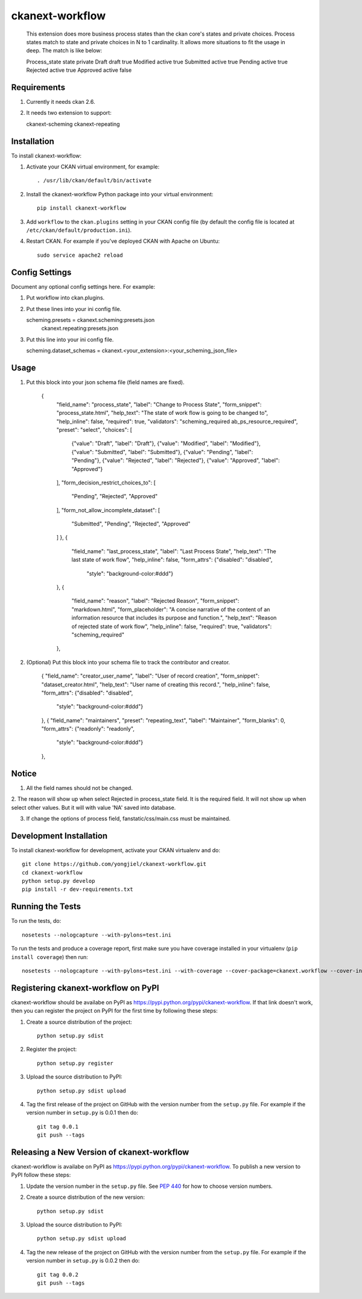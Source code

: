 =============
ckanext-workflow
=============

   This extension does more business process states than the ckan core's states and
   private choices. Process states match to state and private choices in N to 1 cardinality.
   It allows more situations to fit the usage in deep. The match is like below:

   Process_state     state     private
   Draft             draft     true
   Modified          active    true
   Submitted         active    true
   Pending           active    true
   Rejected          active    true
   Approved          active    false


------------
Requirements
------------

1. Currently it needs ckan 2.6.

2. It needs two extension to support:
    
   ckanext-scheming
   ckanext-repeating



------------
Installation
------------

.. Add any additional install steps to the list below.
   For example installing any non-Python dependencies or adding any required
   config settings.

To install ckanext-workflow:

1. Activate your CKAN virtual environment, for example::

     . /usr/lib/ckan/default/bin/activate

2. Install the ckanext-workflow Python package into your virtual environment::

     pip install ckanext-workflow

3. Add ``workflow`` to the ``ckan.plugins`` setting in your CKAN
   config file (by default the config file is located at
   ``/etc/ckan/default/production.ini``).

4. Restart CKAN. For example if you've deployed CKAN with Apache on Ubuntu::

     sudo service apache2 reload


---------------
Config Settings
---------------

Document any optional config settings here. For example::

1. Put workflow into ckan.plugins.

2. Put these lines into your ini config file.
   
   scheming.presets = ckanext.scheming:presets.json
                   ckanext.repeating:presets.json

3. Put this line into your ini config file.

   scheming.dataset_schemas =  ckanext.<your_extension>:<your_scheming_json_file>


------
Usage
------

1. Put this block into your json schema file (field names are fixed).

     {
      "field_name": "process_state",
      "label": "Change to Process State",
      "form_snippet": "process_state.html",
      "help_text": "The state of work flow is going to be changed to",
      "help_inline": false,
      "required": true,
      "validators": "scheming_required ab_ps_resource_required",
      "preset": "select",
      "choices": [
        {"value": "Draft", "label": "Draft"},
        {"value": "Modified", "label": "Modified"},
        {"value": "Submitted", "label": "Submitted"},
        {"value": "Pending", "label": "Pending"},
        {"value": "Rejected", "label": "Rejected"},
        {"value": "Approved", "label": "Approved"}
      ],
      "form_decision_restrict_choices_to": [
        "Pending", "Rejected", "Approved"
      ],
      "form_not_allow_incomplete_dataset": [
        "Submitted", "Pending", "Rejected", "Approved"
      ]
      },
      {
        "field_name": "last_process_state",
        "label": "Last Process State",
        "help_text": "The last state of work flow",
        "help_inline": false,
        "form_attrs": {"disabled": "disabled",
                       "style": "background-color:#ddd"}
      },
      {
        "field_name": "reason",
        "label": "Rejected Reason",
        "form_snippet": "markdown.html",
        "form_placeholder": "A concise narrative of the content of an information resource that includes its purpose and function.",
        "help_text": "Reason of rejected state of work flow",
        "help_inline": false,
        "required": true,
        "validators": "scheming_required" 
      },

2. (Optional) Put this block into your schema file to track the contributor and creator.
   
      {
      "field_name": "creator_user_name",
      "label": "User of record creation",
      "form_snippet": "dataset_creator.html",
      "help_text": "User name of creating this record.",
      "help_inline": false,
      "form_attrs": {"disabled": "disabled",
                     "style": "background-color:#ddd"}
      },
      {
      "field_name": "maintainers",
      "preset": "repeating_text",
      "label": "Maintainer",
      "form_blanks": 0,
      "form_attrs": {"readonly": "readonly",
                       "style": "background-color:#ddd"}
      },


--------
Notice
--------

1. All the field names should not be changed.

2. The reason will show up when select Rejected in process_state field. It is the required field. 
It will not show up when select other values. But it will with value 'NA' saved into database.

3. If change the options of process field, fanstatic/css/main.css must be maintained.

------------------------
Development Installation
------------------------

To install ckanext-workflow for development, activate your CKAN virtualenv and
do::

    git clone https://github.com/yongjiel/ckanext-workflow.git
    cd ckanext-workflow
    python setup.py develop
    pip install -r dev-requirements.txt


-----------------
Running the Tests
-----------------

To run the tests, do::

    nosetests --nologcapture --with-pylons=test.ini

To run the tests and produce a coverage report, first make sure you have
coverage installed in your virtualenv (``pip install coverage``) then run::

    nosetests --nologcapture --with-pylons=test.ini --with-coverage --cover-package=ckanext.workflow --cover-inclusive --cover-erase --cover-tests


---------------------------------
Registering ckanext-workflow on PyPI
---------------------------------

ckanext-workflow should be availabe on PyPI as
https://pypi.python.org/pypi/ckanext-workflow. If that link doesn't work, then
you can register the project on PyPI for the first time by following these
steps:

1. Create a source distribution of the project::

     python setup.py sdist

2. Register the project::

     python setup.py register

3. Upload the source distribution to PyPI::

     python setup.py sdist upload

4. Tag the first release of the project on GitHub with the version number from
   the ``setup.py`` file. For example if the version number in ``setup.py`` is
   0.0.1 then do::

       git tag 0.0.1
       git push --tags


----------------------------------------
Releasing a New Version of ckanext-workflow
----------------------------------------

ckanext-workflow is availabe on PyPI as https://pypi.python.org/pypi/ckanext-workflow.
To publish a new version to PyPI follow these steps:

1. Update the version number in the ``setup.py`` file.
   See `PEP 440 <http://legacy.python.org/dev/peps/pep-0440/#public-version-identifiers>`_
   for how to choose version numbers.

2. Create a source distribution of the new version::

     python setup.py sdist

3. Upload the source distribution to PyPI::

     python setup.py sdist upload

4. Tag the new release of the project on GitHub with the version number from
   the ``setup.py`` file. For example if the version number in ``setup.py`` is
   0.0.2 then do::

       git tag 0.0.2
       git push --tags
